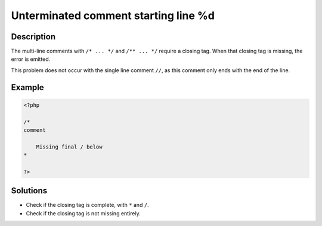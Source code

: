 .. _unterminated-comment-starting-line-%d:

Unterminated comment starting line %d
-------------------------------------
 
	.. meta::
		:description lang=en:
			Unterminated comment starting line %d: The multi-line comments with ``/* .

Description
___________
 
The multi-line comments with ``/* ... */`` and ``/** ... */`` require a closing tag. When that closing tag is missing, the error is emitted.

This problem does not occur with the single line comment ``//``, as this comment only ends with the end of the line. 



Example
_______

.. code-block:: php

   <?php
   
   /*
   comment
   
       Missing final / below
   *        
   
   ?>

Solutions
_________

+ Check if the closing tag is complete, with ``*`` and ``/``.
+ Check if the closing tag is not missing entirely.
